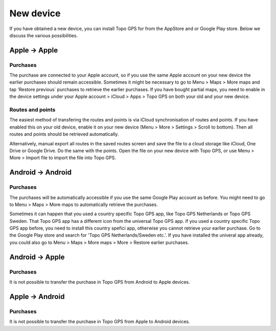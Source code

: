 New device
==========

If you have obtained a new device, you can install Topo GPS for from the AppStore and or Google Play store. Below we discuss the various possibilities.

Apple -> Apple
--------------
Purchases
~~~~~~~~~
The purchase are connected to your Apple account, so if you use the same Apple account on your new device the earlier purchases should remain accessible.
Sometimes it might be necessary to go to Menu > Maps > More maps and tap 'Restore previous` purchases to retrieve the earlier purchases.
If you have bought partial maps, you need to enable in the device settings under your Apple account > iCloud > Apps > Topo GPS on both your old and your new device.

Routes and points
~~~~~~~~~~~~~~~~~
The easiest method of transfering the routes and points is via iCloud synchronisation of routes and points. If you have enabled this on your old device, enable it on your new device (Menu > More > Settings > Scroll to bottom). Then all routes and points should be retrieved automatically.

Alternatively, manual export all routes in the saved routes screen and save the file to a cloud storage like iCloud, One Drive or Google Drive.
Do the same with the points. Open the file on your new device with Topo GPS, or use Menu > More > Import file to import the file into Topo GPS.

Android -> Android
------------------
Purchases
~~~~~~~~~
The purchases will be automatically accessible if you use the same Google Play account as before. You might need to go to Menu > Maps > More maps to automatically retrieve the purchases.

Sometimes it can happen that you used a country specific Topo GPS app, like Topo GPS Netherlands or Topo GPS Sweden. That Topo GPS app has a different icon from the universal Topo GPS app. If you used a country specific Topo GPS app before, you need to install this country spefici app, otherwise you cannot retrieve your earlier purchase. Go to the Google Play store and search for 'Topo GPS Netherlands/Sweden etc.'. If you have installed the univeral app already, you could also go to Menu > Maps > More maps > More > Restore earlier purchases.


Android -> Apple
----------------
Purchases
~~~~~~~~~
It is not possible to transfer the purchase in Topo GPS from Android to Apple devices.



Apple -> Android
----------------
Purchases
~~~~~~~~~
It is not possible to transfer the purchase in Topo GPS from Apple to Android devices.
